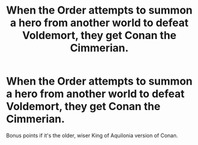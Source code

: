 #+TITLE: When the Order attempts to summon a hero from another world to defeat Voldemort, they get Conan the Cimmerian.

* When the Order attempts to summon a hero from another world to defeat Voldemort, they get Conan the Cimmerian.
:PROPERTIES:
:Author: Raesong
:Score: 3
:DateUnix: 1584219968.0
:DateShort: 2020-Mar-15
:FlairText: Prompt
:END:
Bonus points if it's the older, wiser King of Aquilonia version of Conan.

